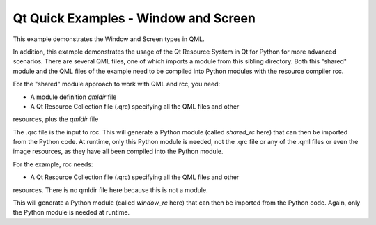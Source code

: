 Qt Quick Examples - Window and Screen
=====================================

This example demonstrates the Window and Screen types in QML.

.. image:: window.png
   :width: 392
   :alt: Window and Screen screenshot

In addition, this example demonstrates the usage of the Qt Resource System in
Qt for Python for more advanced scenarios. There are several QML files, one of
which imports a module from this sibling directory. Both this "shared" module
and the QML files of the example need to be compiled into Python modules with
the resource compiler rcc.

For the "shared" module approach to work with QML and rcc, you need:

* A module definition *qmldir* file
* A Qt Resource Collection file (.qrc) specifying all the QML files and other
resources, plus the *qmldir* file

The .qrc file is the input to rcc. This will generate a Python module (called
*shared_rc* here) that can then be imported from the Python code. At runtime,
only this Python module is needed, not the .qrc file or any of the .qml files
or even the image resources, as they have all been compiled into the Python
module.

For the example, rcc needs:

* A Qt Resource Collection file (.qrc) specifying all the QML files and other
resources. There is no qmldir file here because this is not a module.

This will generate a Python module (called *window_rc* here) that can then be
imported from the Python code. Again, only the Python module is needed at
runtime.

